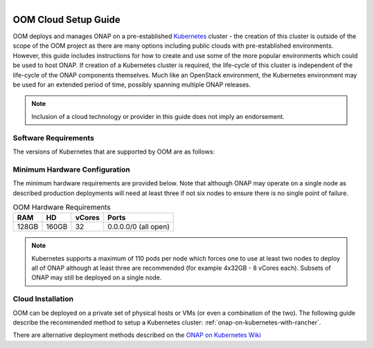 .. This work is licensed under a Creative Commons Attribution 4.0
.. International License.
.. http://creativecommons.org/licenses/by/4.0
.. Copyright 2018 Amdocs, Bell Canada

.. Links
.. _Microsoft Azure: https://wiki.onap.org/display/DW/ONAP+on+Kubernetes+on+Microsoft+Azure
.. _Amazon AWS: https://wiki.onap.org/display/DW/ONAP+on+Kubernetes+on+Amazon+EC2
.. _Google GCE: https://wiki.onap.org/display/DW/ONAP+on+Kubernetes+on+Google+Compute+Engine
.. _VMware VIO: https://wiki.onap.org/display/DW/ONAP+on+VMware+Integrated+OpenStack+-+Container+Orchestration
.. _OpenStack: https://wiki.onap.org/display/DW/ONAP+on+Kubernetes+on+OpenStack?src=contextnavpagetreemode
.. _Setting Up Kubernetes with Rancher: https://wiki.onap.org/display/DW/ONAP+on+Kubernetes+on+Rancher
.. _Setting Up Kubernetes with Kubeadm: https://wiki.onap.org/display/DW/Deploying+Kubernetes+Cluster+with+kubeadm
.. _Setting Up Kubernetes with Cloudify: https://wiki.onap.org/display/DW/ONAP+on+Kubernetes+on+Cloudify
.. _ONAP on Kubernetes Wiki: https://wiki.onap.org/display/DW/ONAP+on+Kubernetes

.. figure:: oomLogoV2-medium.png
   :align: right

.. _cloud-setup-guide-label:

OOM Cloud Setup Guide
#####################

OOM deploys and manages ONAP on a pre-established Kubernetes_ cluster - the
creation of this cluster is outside of the scope of the OOM project as there
are many options including public clouds with pre-established environments.
However, this guide includes instructions for how to create and use some of the
more popular environments which could be used to host ONAP. If creation of a
Kubernetes cluster is required, the life-cycle of this cluster is independent
of the life-cycle of the ONAP components themselves. Much like an OpenStack
environment, the Kubernetes environment may be used for an extended period of
time, possibly spanning multiple ONAP releases.

.. note::
  Inclusion of a cloud technology or provider in this guide does not imply an
  endorsement.

.. _Kubernetes: https://kubernetes.io/

Software Requirements
=====================

The versions of Kubernetes that are supported by OOM are as follows:

.. table:: OOM Software Requirements

  ==============     ==========  =====  =======  ========
  Release            Kubernetes  Helm   kubectl  Docker
  ==============     ==========  =====  =======  ========
  amsterdam          1.7.x       2.3.x  1.7.x    1.12.x
  beijing            1.8.10      2.8.2  1.8.10   17.03.x
  casablanca/master  1.8.10      2.9.1  1.8.10   17.03.x
  ==============     ==========  =====  =======  ========

Minimum Hardware Configuration
==============================

The minimum hardware requirements are provided below.  Note that although ONAP
may operate on a single node as described production deployments will need at
least three if not six nodes to ensure there is no single point of failure.

.. table:: OOM Hardware Requirements

  =====  =====  ======  ====================
  RAM    HD     vCores  Ports
  =====  =====  ======  ====================
  128GB  160GB  32      0.0.0.0/0 (all open)
  =====  =====  ======  ====================

.. note::
  Kubernetes supports a maximum of 110 pods per node which forces one to use at
  least two nodes to deploy all of ONAP although at least three are recommended
  (for example 4x32GB - 8 vCores each). Subsets of ONAP may still be deployed
  on a single node.

Cloud Installation
==================

.. #. OOM supports deployment on major public clouds. The following guides
..    provide instructions on how to deploy ONAP on these clouds:
..
..    - `Microsoft Azure`_,
..    - `Amazon AWS`_,
..    - `Google GCE`_,
..    - `VMware VIO`_,
..    - IBM, and
..    - `Openstack`_.
..
.. #. Alternatively, OOM can be deployed on a private set of physical hosts or VMs
..    (or even a combination of the two). The following guides describe how to
..    create a Kubernetes cluster with popular tools:
..
..    - `Setting up Kubernetes with Rancher`_ (recommended)
..    - `Setting up Kubernetes with Kubeadm`_
..    - `Setting up Kubernetes with Cloudify`_

OOM can be deployed on a private set of physical hosts or VMs (or even a
combination of the two). The following guide describe the recommended method to
setup a Kubernetes cluster: :ref:`onap-on-kubernetes-with-rancher`.

There are alternative deployment methods described on the `ONAP on Kubernetes Wiki`_
